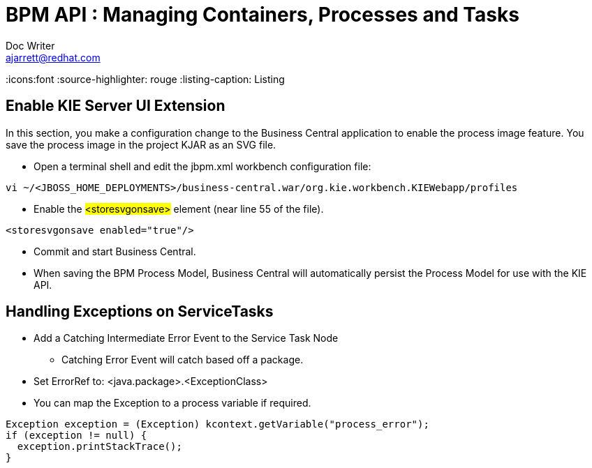 = BPM API : Managing Containers, Processes and Tasks
Doc Writer <ajarrett@redhat.com>
:doctype: book
:imagesdir: assets/images
:reproducible:
:icons:font
//:source-highlighter: coderay
:source-highlighter: rouge
:listing-caption: Listing
// Uncomment next line to set page size (default is A4)


== Enable KIE Server UI Extension

In this section, you make a configuration change to the Business Central application to enable the process image feature. You save the process image in the project KJAR as an SVG file.

- Open a terminal shell and edit the jbpm.xml workbench configuration file:

[source,sh]
----
vi ~/<JBOSS_HOME_DEPLOYMENTS>/business-central.war/org.kie.workbench.KIEWebapp/profiles
----

- Enable the #<storesvgonsave># element (near line 55 of the file).

[source,sh]
----
<storesvgonsave enabled="true"/>
----

- Commit and start Business Central.
- When saving the BPM Process Model, Business Central will automatically persist the Process Model for use with the KIE API.

// TODO - Add Parts around Packaging.

== Handling Exceptions on ServiceTasks
- Add a Catching Intermediate Error Event to the Service Task Node
* Catching Error Event will catch based off a package.

- Set ErrorRef to: <java.package>.<ExceptionClass>
- You can map the Exception to a process variable if required.

[source,java]
----
Exception exception = (Exception) kcontext.getVariable("process_error");
if (exception != null) {
  exception.printStackTrace();
}
----

